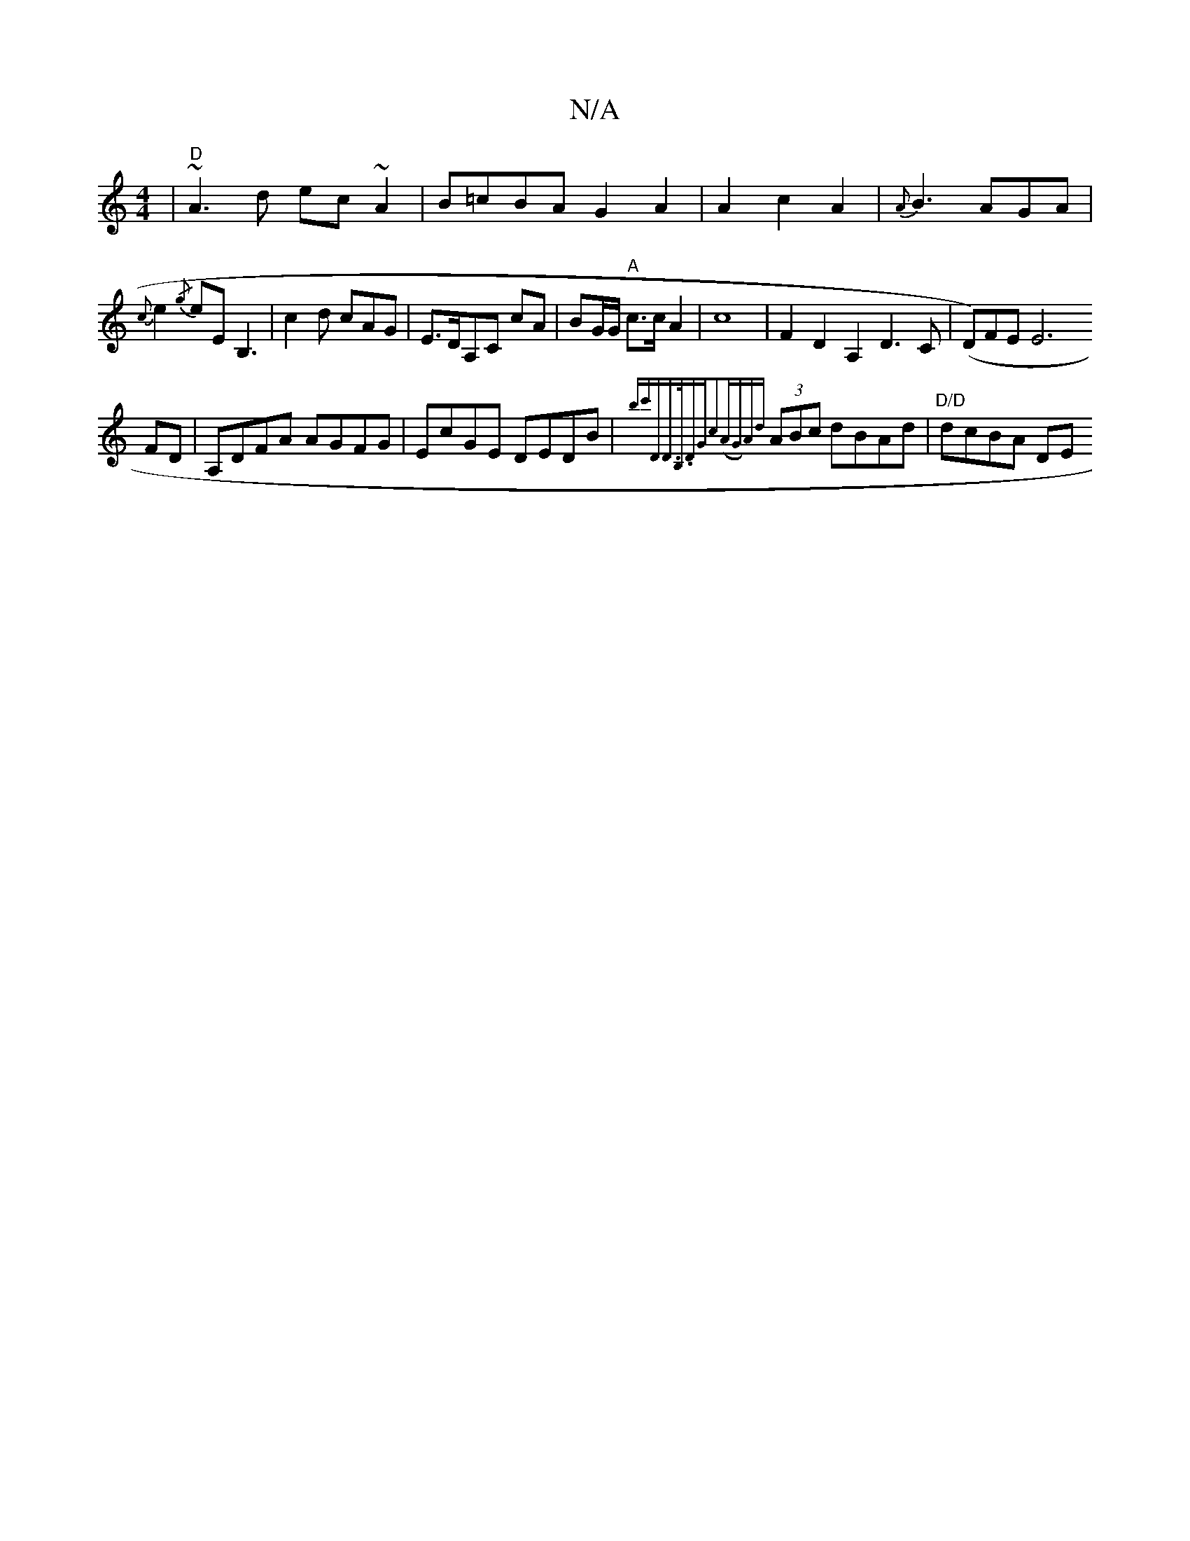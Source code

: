 X:1
T:N/A
M:4/4
R:N/A
K:Cmajor
 |"D"~A3d ec~A2|B=cBA G2A2|
A2c2-A2|
{A}B3AGA|{c}e2{/g}eEB,3|c2d cAG|
E>DA,C t cA | BG/G/ "A"c>c A2- |c8 |
F2D2A,2D3C|
(D)FE E6!FD|A,DFA AGFG|EcGE DEDB|{bc'DD>B,.D|"G"c2(AG)A{d}(3ABc dBAd|"D/D"dcBA DE
